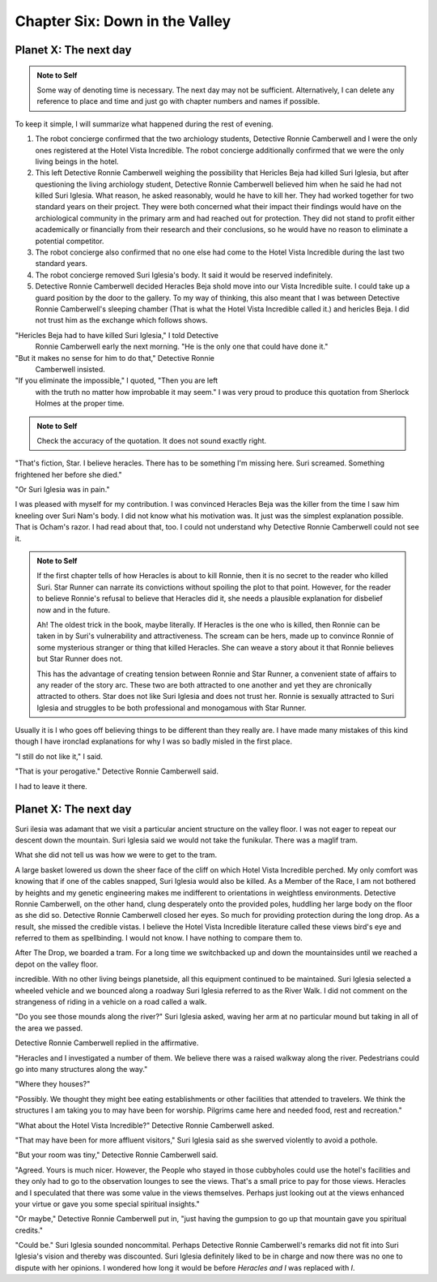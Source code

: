 Chapter Six: Down in the Valley
-------------------------------

Planet X: The next day
~~~~~~~~~~~~~~~~~~~~~~

.. ADMONITION:: Note to Self

		          Some way of denoting time is necessary. The
			  next day may not be sufficient.
			  Alternatively, I can delete any reference to
			  place and time and just go with chapter
			  numbers and names if possible.

To keep it simple, I will summarize what happened during the rest of evening.

1. The robot concierge confirmed that the two archiology students,
   Detective Ronnie Camberwell and I were the only ones registered at
   the Hotel Vista Incredible. The robot concierge additionally
   confirmed that we were the only living beings in the hotel.

2. This left Detective Ronnie Camberwell weighing the possibility that
   Hericles Beja had killed Suri Iglesia, but after questioning the living
   archiology student, Detective Ronnie Camberwell believed him when
   he said 	he had not killed Suri Iglesia. What reason, he asked
   reasonably, would he have to kill her. They had worked together for
   two standard years on their project. They were both concerned what
   their impact their findings would have on the archiological
   community in the primary arm and had reached out for protection.
   They did not stand to profit either academically or financially from their research and their conclusions, so he would have no reason to eliminate a potential competitor.

3. The robot concierge also confirmed that no one else had come to
   the Hotel Vista Incredible during the last two standard years.

4. The robot concierge removed Suri Iglesia's body. It said it would be
   reserved indefinitely.

5. Detective Ronnie Camberwell decided Heracles Beja shold move into
   our Vista Incredible suite. I could take up a guard position by the
   door to the gallery. To my way of thinking, this also meant that I
   was between Detective Ronnie Camberwell's sleeping chamber (That is
   what the Hotel Vista Incredible called it.) and hericles Beja. I
   did not trust him as the exchange which follows shows.


"Hericles Beja had to have killed Suri Iglesia," I told Detective
   Ronnie Camberwell early the next morning. "He is the only one that
   could have done it."

"But it makes no sense for him to do that," Detective Ronnie
   Camberwell insisted.

"If you eliminate the impossible," I quoted, "Then you are left
   with the truth no matter how improbable it may seem." I was very
   proud to produce this quotation from Sherlock Holmes at the proper
   time.

.. ADMONITION:: Note to Self

		             Check the accuracy of the quotation. It
			     does not sound exactly right.

"That's 			     fiction, Star. I believe
heracles. There has to be something I'm missing here. Suri screamed.
Something frightened her before she died."

"Or Suri Iglesia was in pain."

I was pleased with myself for my contribution. I was convinced
Heracles Beja was the killer from the time I saw him kneeling over Suri
Nam's body. I did not know what his motivation was. It just was the
simplest explanation possible. That is Ocham's razor. I had read about
that, too. I could not understand why Detective Ronnie Camberwell
could not see it.

.. ADMONITION:: Note to Self

		If the first chapter tells of how Heracles is about to kill Ronnie, then it is no secret to the reader who killed Suri. Star Runner can narrate its convictions without spoiling the plot to that point. However, for the reader to believe Ronnie's refusal to believe that Heracles did it, she needs a plausible explanation for disbelief now and in the future.

		Ah! The oldest trick in the book, maybe literally. If Heracles is the one who is killed, then Ronnie can be taken in by Suri's vulnerability and attractiveness. The scream can be hers, made up to convince Ronnie of some mysterious stranger or thing that killed Heracles. She can weave a story about it that Ronnie believes but Star Runner does not.

		This has the advantage of creating tension between Ronnie and Star Runner, a convenient state of affairs to any reader of the story arc. These two are both attracted to one another and yet they are chronically attracted to others. Star does not like Suri Iglesia and does not trust her. Ronnie is sexually attracted to Suri Iglesia and struggles to be both professional and monogamous with Star Runner.  
		

Usually it is I who goes off believing things to be different than
they really are. I have made many mistakes of this kind though I have
ironclad explanations for why I was so badly misled in the first
place.  

"I still do not like it," I said.

"That is your perogative." Detective Ronnie Camberwell said.

I had to leave it there.

Planet X: The next day
~~~~~~~~~~~~~~~~~~~~~~

Suri ilesia was adamant that we visit a particular ancient structure
on the valley floor. I was not eager to repeat our descent down the
mountain. Suri Iglesia said we would not take the funikular. There was
a maglif tram.

What she did not tell us was how we were to get to the tram.

A large basket lowered us down the sheer face of the cliff on which
Hotel Vista Incredible perched. My only comfort was knowing that if
one of the cables snapped, Suri Iglesia would also be killed. As a
Member of the Race, I am not bothered by heights and my genetic
engineering makes me indifferent to orientations in weightless
environments. Detective Ronnie Camberwell, on the other hand, clung
desperately onto the provided poles, huddling her large body on the
floor as she did so. Detective Ronnie Camberwell closed her eyes. So
much for providing protection during the long drop. As a result, she
missed the credible vistas. I believe the Hotel Vista Incredible
literature called these views bird's eye and referred to them as
spellbinding. I would not know. I have nothing to compare them to.  

After The Drop, we boarded a tram. For a long time we switchbacked
up and down the mountainsides until we reached a depot on the valley floor.

incredible. With no other living beings planetside, all this equipment
continued to be maintained. Suri Iglesia selected a wheeled vehicle
and we bounced along a roadway Suri Iglesia referred to as the River
Walk. I did not comment on the strangeness of riding in a vehicle on a
road called a walk.

"Do you see those mounds along the river?" Suri Iglesia asked, waving
her arm at no particular mound but taking in all of the area we
passed.

Detective Ronnie Camberwell replied in the affirmative.

"Heracles and I investigated a number of them. We believe there was a
raised walkway along the river. Pedestrians could go into many
structures along the way."

"Where they houses?"

"Possibly. We thought they might bee eating establishments or other
facilities that attended to travelers. We think the structures I am
taking you to may have been for worship. Pilgrims came here and needed
food, rest and recreation."

"What about the Hotel Vista Incredible?" Detective Ronnie Camberwell
asked.

"That may have been for more affluent visitors," Suri Iglesia said as
she swerved violently to avoid a pothole.

"But your room was tiny," Detective Ronnie Camberwell said.

"Agreed. Yours is much nicer. However, the People who stayed in those
cubbyholes could use the hotel's facilities and they only had to go to
the observation lounges to see the views. That's a small price to pay
for those views. Heracles and I speculated that there was some value
in the views themselves. Perhaps just looking out at the views
enhanced your virtue or gave you some special spiritual insights."

"Or maybe," Detective Ronnie Camberwell put in, "just having the gumpsion to go up that mountain
gave you spiritual credits."

"Could be." Suri Iglesia sounded noncommital. Perhaps Detective Ronnie
Camberwell's remarks did not fit into Suri Iglesia's vision and
thereby was discounted. Suri Iglesia definitely liked to be in charge
and now there was no one to dispute with her opinions. I wondered how
long it would be before *Heracles and I* was replaced with *I*.



